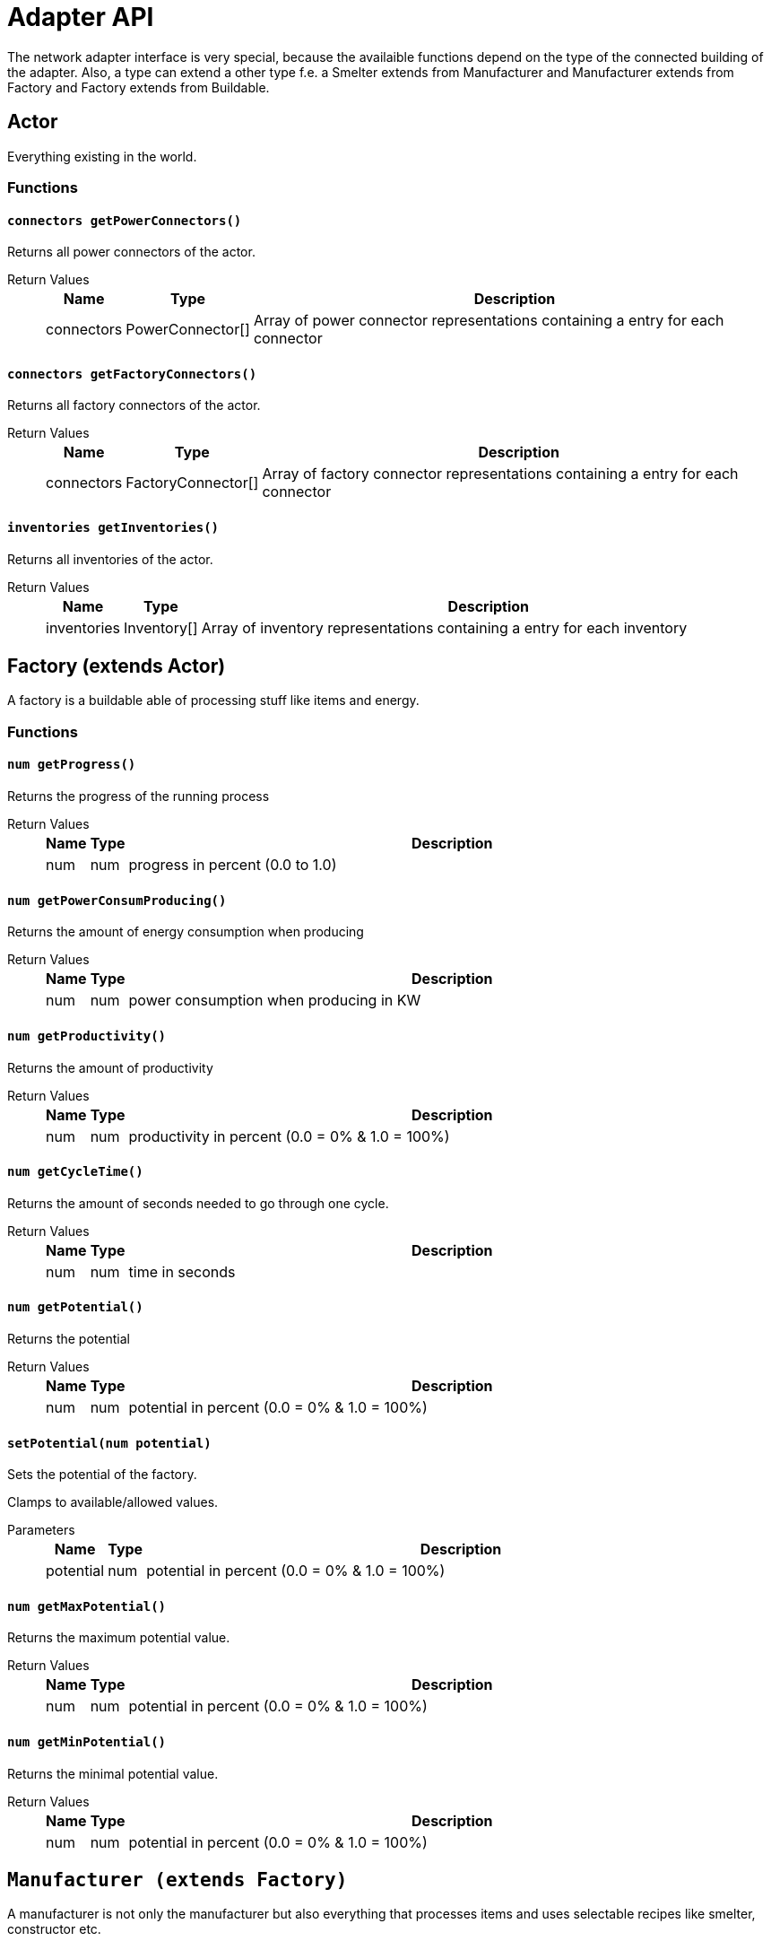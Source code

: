 = Adapter API

The network adapter interface is very special, because the availaible functions depend on the type of the connected building of the adapter. Also, a type can extend a other type f.e. a Smelter extends from Manufacturer and Manufacturer extends from Factory and Factory extends from Buildable.

== Actor

Everything existing in the world.

=== Functions

==== `connectors getPowerConnectors()`

Returns all power connectors of the actor.

Return Values::
+
[cols="1,1,~"]
|===
|Name |Type |Description

|connectors
|PowerConnector[]
|Array of power connector representations containing a entry for each connector
|===

==== `connectors getFactoryConnectors()`

Returns all factory connectors of the actor.

Return Values::
+
[cols="1,1,~"]
|===
|Name |Type |Description

|connectors
|FactoryConnector[]
|Array of factory connector representations containing a entry for each connector
|===

==== `inventories getInventories()`

Returns all inventories of the actor.

Return Values::
+
[cols="1,1,~"]
|===
|Name |Type |Description

|inventories
|Inventory[]
|Array of inventory representations containing a entry for each inventory
|===

== Factory (extends Actor)

A factory is a buildable able of processing stuff like items and energy.

=== Functions

==== `num getProgress()`

Returns the progress of the running process

Return Values::
+
[cols="1,1,~"]
|===
|Name |Type |Description

|num
|num
|progress in percent (0.0 to 1.0)
|===

==== `num getPowerConsumProducing()`

Returns the amount of energy consumption when producing

Return Values::
+
[cols="1,1,~"]
|===
|Name |Type |Description

|num
|num
|power consumption when producing in KW
|===

==== `num getProductivity()`

Returns the amount of productivity

Return Values::
+
[cols="1,1,~"]
|===
|Name |Type |Description

|num
|num
|productivity in percent (0.0 = 0% & 1.0 = 100%)
|===

==== `num getCycleTime()`

Returns the amount of seconds needed to go through one cycle.

Return Values::
+
[cols="1,1,~"]
|===
|Name |Type |Description

|num
|num
|time in seconds
|===

==== `num getPotential()`

Returns the potential

Return Values::
+
[cols="1,1,~"]
|===
|Name |Type |Description

|num
|num
|potential in percent (0.0 = 0% & 1.0 = 100%)
|===

==== `setPotential(num potential)`

Sets the potential of the factory.

Clamps to available/allowed values.

Parameters::
+
[cols="1,1,~"]
|===
|Name |Type |Description

|potential
|num
|potential in percent (0.0 = 0% & 1.0 = 100%)
|===

==== `num getMaxPotential()`

Returns the maximum potential value.

Return Values::
+
[cols="1,1,~"]
|===
|Name |Type |Description

|num
|num
|potential in percent (0.0 = 0% & 1.0 = 100%)
|===

==== `num getMinPotential()`

Returns the minimal potential value.

Return Values::
+
[cols="1,1,~"]
|===
|Name |Type |Description

|num
|num
|potential in percent (0.0 = 0% & 1.0 = 100%)
|===

== `Manufacturer (extends Factory)`

A manufacturer is not only the manufacturer but also everything that processes items and uses selectable recipes like smelter, constructor etc.

=== Functions

==== `Recipe getRecipe()`

Returns teh current selected recipe.

Return Values::
+
[cols="1,1,~"]
|===
|Name |Type |Description

|Recipe
|Recipe
|current selected Recipe
|===

==== `Recipe[] getRecipes()`

Returns all currently available recipes.

Return Values::
+
[cols="1,1,~"]
|===
|Name |Type |Description

|Recipe[]
|Recipe[]
|array of available recipes
|===

==== `setRecipe(Recipe)`

Sets the current selected recipe.

Doesn't get executed when the recipe is not allowed. (= no crash or return value though)

Parameters::
+
[cols="1,1,~"]
|===
|Name |Type |Description

|Recipe
|Recipe
|the new selected recipe.
|===
